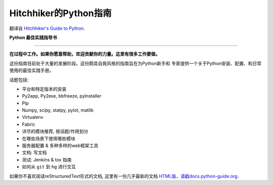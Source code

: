 Hitchhiker的Python指南
============================
翻译自 `Hitchhiker's Guide to Python <https://github.com/kennethreitz/python-guide>`_.

**Python 最佳实践指导书**

-----------

**在过程中工作。如果你愿意帮助，欢迎贡献你的力量。这里有很多工作要做。**

这份指南目前处于大量的发展阶段。这份颇具自我风格的指南旨在为Python新手和
专家提供一个关于Python安装、配置、和日常使用的最佳实践手册。


话题包括:

- 平台和特定版本的安装
- Py2app, Py2exe, bbfreeze, pyInstaller
- Pip
- Numpy, scipy, statpy, pylot, matlib
- Virtualenv
- Fabric
- 详尽的模块推荐, 按话题/作用划分
- 在哪些场景下使用哪些模块
- 服务器配置 & 多种多样的web框架工具
- 文档: 写文档
- 测试: Jenkins & tox 指南
- 如何从 ``git`` 到 ``hg`` 进行交互

如果你不喜欢阅读reStructuredText形式的文档, 这里有一份几乎最新的文档 
`HTML版，请戳docs.python-guide.org <http://docs.python-guide.org>`_.
